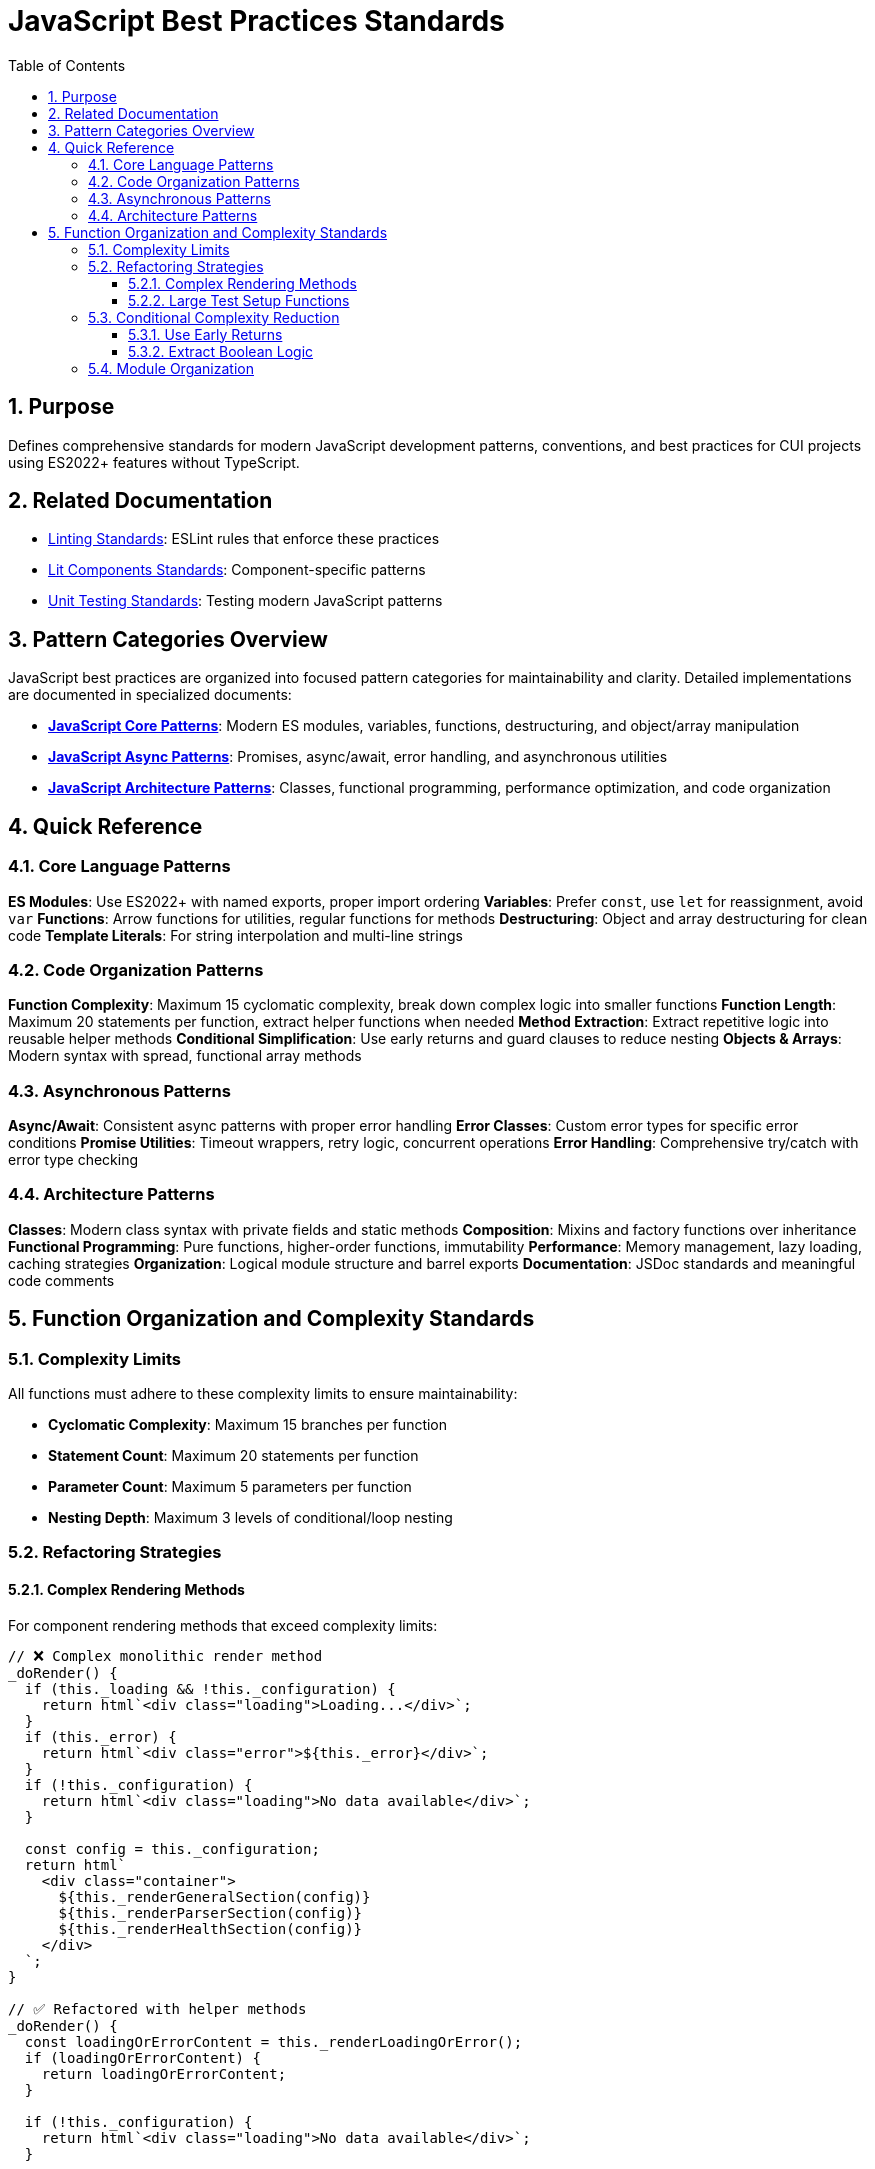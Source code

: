 = JavaScript Best Practices Standards
:toc: left
:toclevels: 3
:sectnums:

== Purpose
Defines comprehensive standards for modern JavaScript development patterns, conventions, and best practices for CUI projects using ES2022+ features without TypeScript.

== Related Documentation
* xref:linting-standards.adoc[Linting Standards]: ESLint rules that enforce these practices
* xref:lit-components-standards.adoc[Lit Components Standards]: Component-specific patterns
* xref:unit-testing-standards.adoc[Unit Testing Standards]: Testing modern JavaScript patterns

== Pattern Categories Overview

JavaScript best practices are organized into focused pattern categories for maintainability and clarity. Detailed implementations are documented in specialized documents:

* **xref:javascript-core-patterns.adoc[JavaScript Core Patterns]**: Modern ES modules, variables, functions, destructuring, and object/array manipulation
* **xref:javascript-async-patterns.adoc[JavaScript Async Patterns]**: Promises, async/await, error handling, and asynchronous utilities
* **xref:javascript-architecture-patterns.adoc[JavaScript Architecture Patterns]**: Classes, functional programming, performance optimization, and code organization

== Quick Reference

=== Core Language Patterns

**ES Modules**: Use ES2022+ with named exports, proper import ordering
**Variables**: Prefer `const`, use `let` for reassignment, avoid `var`
**Functions**: Arrow functions for utilities, regular functions for methods
**Destructuring**: Object and array destructuring for clean code
**Template Literals**: For string interpolation and multi-line strings

=== Code Organization Patterns

**Function Complexity**: Maximum 15 cyclomatic complexity, break down complex logic into smaller functions
**Function Length**: Maximum 20 statements per function, extract helper functions when needed  
**Method Extraction**: Extract repetitive logic into reusable helper methods
**Conditional Simplification**: Use early returns and guard clauses to reduce nesting
**Objects & Arrays**: Modern syntax with spread, functional array methods

=== Asynchronous Patterns

**Async/Await**: Consistent async patterns with proper error handling
**Error Classes**: Custom error types for specific error conditions
**Promise Utilities**: Timeout wrappers, retry logic, concurrent operations
**Error Handling**: Comprehensive try/catch with error type checking

=== Architecture Patterns

**Classes**: Modern class syntax with private fields and static methods
**Composition**: Mixins and factory functions over inheritance
**Functional Programming**: Pure functions, higher-order functions, immutability
**Performance**: Memory management, lazy loading, caching strategies
**Organization**: Logical module structure and barrel exports
**Documentation**: JSDoc standards and meaningful code comments

== Function Organization and Complexity Standards

=== Complexity Limits
All functions must adhere to these complexity limits to ensure maintainability:

* **Cyclomatic Complexity**: Maximum 15 branches per function
* **Statement Count**: Maximum 20 statements per function  
* **Parameter Count**: Maximum 5 parameters per function
* **Nesting Depth**: Maximum 3 levels of conditional/loop nesting

=== Refactoring Strategies

==== Complex Rendering Methods
For component rendering methods that exceed complexity limits:

[source,javascript]
----
// ❌ Complex monolithic render method
_doRender() {
  if (this._loading && !this._configuration) {
    return html`<div class="loading">Loading...</div>`;
  }
  if (this._error) {
    return html`<div class="error">${this._error}</div>`;
  }
  if (!this._configuration) {
    return html`<div class="loading">No data available</div>`;
  }
  
  const config = this._configuration;
  return html`
    <div class="container">
      ${this._renderGeneralSection(config)}
      ${this._renderParserSection(config)}
      ${this._renderHealthSection(config)}
    </div>
  `;
}

// ✅ Refactored with helper methods
_doRender() {
  const loadingOrErrorContent = this._renderLoadingOrError();
  if (loadingOrErrorContent) {
    return loadingOrErrorContent;
  }
  
  if (!this._configuration) {
    return html`<div class="loading">No data available</div>`;
  }
  
  return this._renderConfiguration();
}

_renderLoadingOrError() {
  if (this._loading && !this._configuration) {
    return html`<div class="loading">Loading...</div>`;
  }
  if (this._error) {
    return html`<div class="error">${this._error}</div>`;
  }
  return null;
}

_renderConfiguration() {
  const config = this._configuration;
  return html`
    <div class="container">
      ${this._renderGeneralSection(config)}
      ${this._renderParserSection(config)}
      ${this._renderHealthSection(config)}
    </div>
  `;
}
----

==== Large Test Setup Functions
For test setup functions with too many statements:

[source,javascript]
----
// ❌ Monolithic beforeEach with too many statements
beforeEach(async () => {
  resetDevUIMocks();
  container = document.createElement('div');
  document.body.append(container);
  component = new QwcJwtDebugger();
  const shadowRoot = document.createElement('div');
  component.shadowRoot = shadowRoot;
  
  const tokenInput = document.createElement('textarea');
  tokenInput.id = 'token-input';
  const validateButton = document.createElement('button');
  validateButton.className = 'validate-button';
  // ... many more element creations
  
  component.shadowRoot.querySelector = jest.fn(selector => {
    // ... complex switch statement
  });
  
  container.append(component);
  component.render();
  await waitForComponentUpdate(component);
});

// ✅ Refactored with helper functions outside describe block
function setupTestEnvironment() {
  resetDevUIMocks();
  const container = document.createElement('div');
  document.body.append(container);
  return container;
}

function setupComponent() {
  const component = new QwcJwtDebugger();
  component.shadowRoot = document.createElement('div');
  return component;
}

function createMockElements() {
  return {
    tokenInput: createTokenInput(),
    validateButton: createValidateButton(),
    clearButton: createClearButton(),
    copyButton: createCopyButton(),
  };
}

async function performInitialRender(container, component) {
  container.append(component);
  component.render();
  await waitForComponentUpdate(component);
}

describe('ComponentName', () => {
  let component;
  let container;

  beforeEach(async () => {
    container = setupTestEnvironment();
    component = setupComponent();
    const elements = createMockElements();
    setupQuerySelectorMock(component, elements);
    await performInitialRender(container, component);
  });
});
----

=== Conditional Complexity Reduction

==== Use Early Returns
Reduce nesting with guard clauses and early returns:

[source,javascript]
----
// ❌ Deep nesting
function processData(data) {
  if (data) {
    if (data.isValid) {
      if (data.hasPermission) {
        if (data.items.length > 0) {
          return data.items.map(item => processItem(item));
        } else {
          return [];
        }
      } else {
        throw new Error('No permission');
      }
    } else {
      throw new Error('Invalid data');
    }
  } else {
    throw new Error('No data provided');
  }
}

// ✅ Early returns with guard clauses
function processData(data) {
  if (!data) {
    throw new Error('No data provided');
  }
  if (!data.isValid) {
    throw new Error('Invalid data');
  }
  if (!data.hasPermission) {
    throw new Error('No permission');
  }
  if (data.items.length === 0) {
    return [];
  }
  
  return data.items.map(item => processItem(item));
}
----

==== Extract Boolean Logic
Simplify complex conditionals by extracting boolean logic:

[source,javascript]
----
// ❌ Complex conditional
if (user && user.isActive && user.permissions.includes('admin') && 
    user.lastLogin && (Date.now() - user.lastLogin) < 86400000) {
  // Handle active admin
}

// ✅ Extracted boolean methods
function isActiveAdmin(user) {
  return user && 
         user.isActive && 
         user.permissions.includes('admin') && 
         hasRecentLogin(user);
}

function hasRecentLogin(user) {
  if (!user.lastLogin) return false;
  const oneDayMs = 86400000;
  return (Date.now() - user.lastLogin) < oneDayMs;
}

if (isActiveAdmin(user)) {
  // Handle active admin
}
----

=== Module Organization
Organize related functions and move helper functions outside complex describe blocks:

[source,javascript]
----
// ❌ All functions inside describe block
describe('ComponentName', () => {
  // All 10+ helper functions defined here
  // Makes describe callback too complex
});

// ✅ Helper functions extracted
// Test helper functions
function setupTestEnvironment() { /* ... */ }
function createMockElements() { /* ... */ }
function setupQuerySelectorMock() { /* ... */ }

describe('ComponentName', () => {
  let component;
  let container;

  beforeEach(async () => {
    container = setupTestEnvironment();
    component = setupComponent();
    // Simple, readable setup
  });
});
----

See the specialized pattern documents for detailed implementations and examples.
----